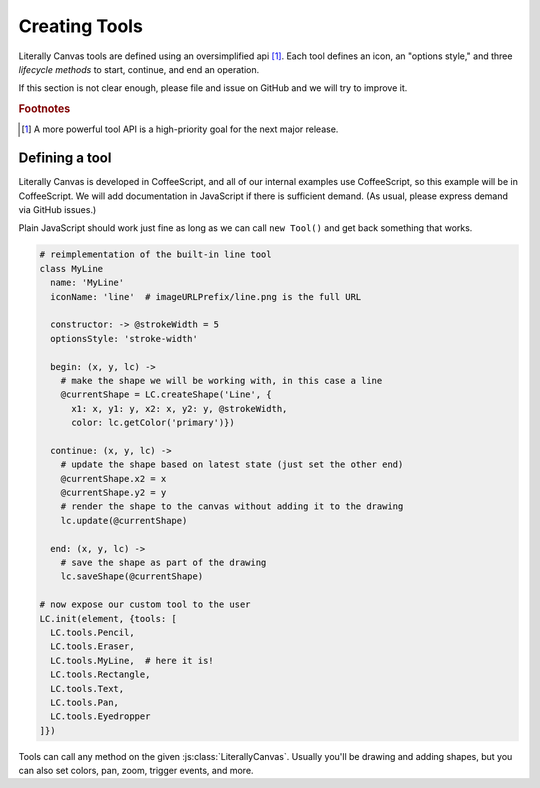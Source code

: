 Creating Tools
==============

Literally Canvas tools are defined using an oversimplified api [#f1]_. Each
tool defines an icon, an "options style," and three *lifecycle methods* to
start, continue, and end an operation.

If this section is not clear enough, please file and issue on GitHub and we
will try to improve it.

.. rubric:: Footnotes

.. [#f1] A more powerful tool API is a high-priority goal for the next major
         release.

Defining a tool
---------------

Literally Canvas is developed in CoffeeScript, and all of our internal examples
use CoffeeScript, so this example will be in CoffeeScript. We will add
documentation in JavaScript if there is sufficient demand. (As usual, please
express demand via GitHub issues.)

Plain JavaScript should work just fine as long as we can call ``new Tool()``
and get back something that works.

.. code-block:: coffeescript

  # reimplementation of the built-in line tool
  class MyLine
    name: 'MyLine'
    iconName: 'line'  # imageURLPrefix/line.png is the full URL

    constructor: -> @strokeWidth = 5
    optionsStyle: 'stroke-width'

    begin: (x, y, lc) ->
      # make the shape we will be working with, in this case a line
      @currentShape = LC.createShape('Line', {
        x1: x, y1: y, x2: x, y2: y, @strokeWidth,
        color: lc.getColor('primary')})

    continue: (x, y, lc) ->
      # update the shape based on latest state (just set the other end)
      @currentShape.x2 = x
      @currentShape.y2 = y
      # render the shape to the canvas without adding it to the drawing
      lc.update(@currentShape)

    end: (x, y, lc) ->
      # save the shape as part of the drawing
      lc.saveShape(@currentShape)

  # now expose our custom tool to the user
  LC.init(element, {tools: [
    LC.tools.Pencil,
    LC.tools.Eraser,
    LC.tools.MyLine,  # here it is!
    LC.tools.Rectangle,
    LC.tools.Text,
    LC.tools.Pan,
    LC.tools.Eyedropper
  ]})

Tools can call any method on the given :js:class:`LiterallyCanvas`. Usually
you'll be drawing and adding shapes, but you can also set colors, pan, zoom,
trigger events, and more.
